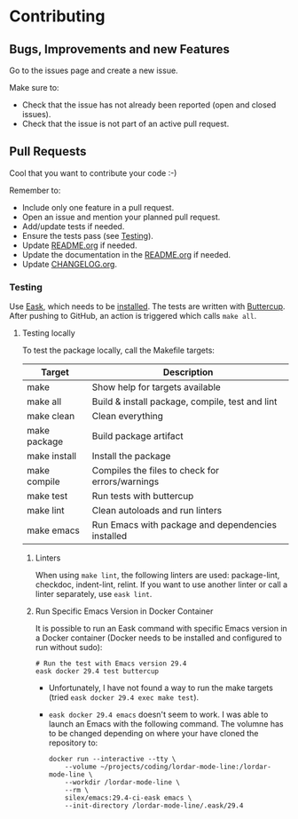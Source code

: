 #+STARTUP: showall
* Contributing

** Bugs, Improvements and new Features

Go to the issues page and create a new issue.

Make sure to:

- Check that the issue has not already been reported (open and closed issues).
- Check that the issue is not part of an active pull request.

** Pull Requests

Cool that you want to contribute your code :-)

Remember to:

- Include only one feature in a pull request.
- Open an issue and mention your planned pull request.
- Add/update tests if needed.
- Ensure the tests pass (see [[#testing][Testing]]).
- Update [[./README.org][README.org]] if needed.
- Update the documentation in the [[./README.org][README.org]] if needed.
- Update [[./CHANGELOG.org][CHANGELOG.org]].

*** Testing
:PROPERTIES:
:CUSTOM_ID: testing
:END:

Use [[https://emacs-eask.github.io/Getting-Started/Introduction/][Eask]], which needs to be [[https://emacs-eask.github.io/Getting-Started/Install-Eask/#-npm-cross-platform][installed]]. The tests are written with [[https://github.com/jorgenschaefer/emacs-buttercup][Buttercup]]. After pushing to GitHub, an action is triggered which calls =make all=.

**** Testing locally

To test the package locally, call the Makefile targets:

| Target         | Description                                       |
|----------------+---------------------------------------------------|
| make           | Show help for targets available                   |
| make all       | Build & install package, compile, test and lint   |
| make clean     | Clean everything                                  |
| make package   | Build package artifact                            |
| make install   | Install the package                               |
| make compile   | Compiles the files to check for errors/warnings   |
| make test      | Run tests with buttercup                          |
| make lint      | Clean autoloads and run linters                   |
| make emacs     | Run Emacs with package and dependencies installed |

***** Linters

When using =make lint=, the following linters are used: package-lint, checkdoc, indent-lint, relint. If you want to use another linter or call a linter separately, use =eask lint=.

***** Run Specific Emacs Version in Docker Container

It is possible to run an Eask command with specific Emacs version in a Docker container (Docker needs to be installed and configured to run without sudo):

#+BEGIN_SRC shell
  # Run the test with Emacs version 29.4
  eask docker 29.4 test buttercup
#+END_SRC

- Unfortunately, I have not found a way to run the make targets (tried =eask docker 29.4 exec make test=). 

- =eask docker 29.4 emacs= doesn't seem to work. I was able to launch an Emacs with the following command. The volumne has to be changed depending on where your have cloned the repository to:

  #+BEGIN_SRC shell
    docker run --interactive --tty \
        --volume ~/projects/coding/lordar-mode-line:/lordar-mode-line \
        --workdir /lordar-mode-line \
        --rm \
        silex/emacs:29.4-ci-eask emacs \
        --init-directory /lordar-mode-line/.eask/29.4
  #+END_SRC



